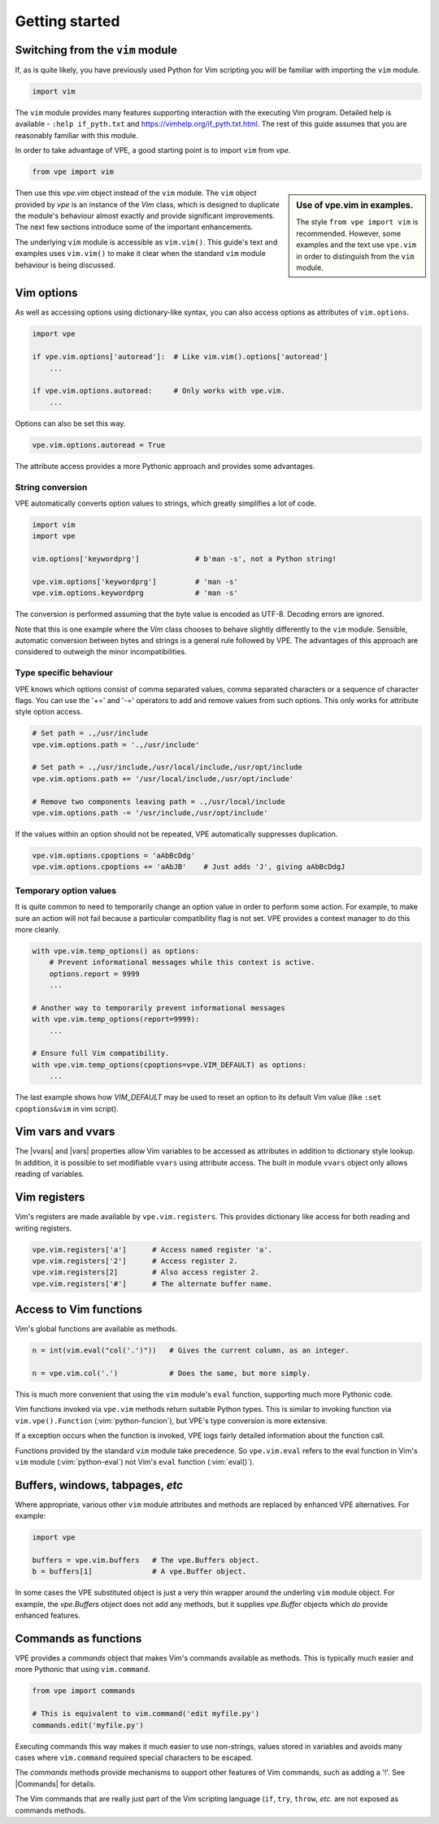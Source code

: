 Getting started
===============

.. |Commands| replace:: :py:obj:`Commands<wrappers.Commands>`
.. |vars| replace:: :py:obj:`vars<vpe.Vim.vars>`
.. |vvars| replace:: :py:obj:`vvars<vpe.Vim.vvars>`


.. _switching_from_vim:

Switching from the ``vim`` module
---------------------------------

If, as is quite likely, you have previously used Python for Vim scripting you
will be familiar with importing the ``vim`` module.

.. code-block:: python

    import vim

The ``vim`` module provides many features supporting interaction with the
executing Vim program. Detailed help is available - ``:help if_pyth.txt`` and
https://vimhelp.org/if_pyth.txt.html. The rest of this guide assumes that you
are reasonably familiar with this module.

In order to take advantage of VPE, a good starting point is to import ``vim``
from `vpe`.

.. code-block:: python

    from vpe import vim

.. sidebar:: Use of vpe.vim in examples.

    The style ``from vpe import vim`` is recommended. However, some examples
    and the text use ``vpe.vim`` in order to distinguish from the ``vim``
    module.

Then use this `vpe.vim` object instead of the ``vim`` module. The ``vim``
object provided by `vpe` is an instance of the `Vim` class, which is designed
to duplicate the module's behaviour almost exactly and provide significant
improvements. The next few sections introduce some of the important
enhancements.

The underlying ``vim`` module is accessible as ``vim.vim()``. This guide's text
and examples uses ``vim.vim()`` to make it clear when the standard ``vim``
module behaviour is being discussed.


Vim options
-----------

As well as accessing options using dictionary-like syntax, you can also access
options as attributes of ``vim.options``.

.. code-block:: python

    import vpe

    if vpe.vim.options['autoread']:  # Like vim.vim().options['autoread']
        ...

    if vpe.vim.options.autoread:     # Only works with vpe.vim.
        ...

Options can also be set this way.

.. code-block:: python

    vpe.vim.options.autoread = True

The attribute access provides a more Pythonic approach and provides some
advantages.


String conversion
~~~~~~~~~~~~~~~~~

VPE automatically converts option values to strings, which greatly simplifies a
lot of code.

.. code-block:: python

    import vim
    import vpe

    vim.options['keywordprg']             # b'man -s', not a Python string!

    vpe.vim.options['keywordprg']         # 'man -s'
    vpe.vim.options.keywordprg            # 'man -s'

The conversion is performed assuming that the byte value is encoded as UTF-8.
Decoding errors are ignored.

Note that this is one example where the `Vim` class chooses to behave slightly
differently to the ``vim`` module. Sensible, automatic conversion between bytes
and strings is a general rule followed by VPE. The advantages of this approach
are considered to outweigh the minor incompatibilities.


Type specific behaviour
~~~~~~~~~~~~~~~~~~~~~~~

VPE knows which options consist of comma separated values, comma separated
characters or a sequence of character flags. You can use the '+=' and '-='
operators to add and remove values from such options. This only works for
attribute style option access.

.. code-block:: python

    # Set path = .,/usr/include
    vpe.vim.options.path = '.,/usr/include'

    # Set path = .,/usr/include,/usr/local/include,/usr/opt/include
    vpe.vim.options.path += '/usr/local/include,/usr/opt/include'

    # Remove two components leaving path = .,/usr/local/include
    vpe.vim.options.path -= '/usr/include,/usr/opt/include'

If the values within an option should not be repeated, VPE automatically
suppresses duplication.

.. code-block:: python

    vpe.vim.options.cpoptions = 'aAbBcDdg'
    vpe.vim.options.cpoptions += 'aAbJB'    # Just adds 'J', giving aAbBcDdgJ


Temporary option values
~~~~~~~~~~~~~~~~~~~~~~~

It is quite common to need to temporarily change an option value in order to
perform some action. For example, to make sure an action will not fail because
a particular compatibility flag is not set. VPE provides a context manager to
do this more cleanly.

.. code-block:: python

    with vpe.vim.temp_options() as options:
        # Prevent informational messages while this context is active.
        options.report = 9999
        ...

    # Another way to temporarily prevent informational messages
    with vpe.vim.temp_options(report=9999):
        ...

    # Ensure full Vim compatibility.
    with vpe.vim.temp_options(cpoptions=vpe.VIM_DEFAULT) as options:
        ...

The last example shows how `VIM_DEFAULT` may be used to reset an option to its
default Vim value (like ``:set cpoptions&vim`` in vim script).


Vim vars and vvars
------------------

The |vvars| and |vars| properties allow Vim variables to be accessed as
attributes in addition to dictionary style lookup. In addition, it is possible
to set modifiable ``vvars`` using attribute access. The built in module
``vvars`` object only allows reading of variables.


Vim registers
-------------

Vim's registers are made available by ``vpe.vim.registers``. This provides dictionary
like access for both reading and writing registers.

.. code-block:: python

    vpe.vim.registers['a']      # Access named register 'a'.
    vpe.vim.registers['2']      # Access register 2.
    vpe.vim.registers[2]        # Also access register 2.
    vpe.vim.registers['#']      # The alternate buffer name.


Access to Vim functions
-----------------------

Vim's global functions are available as methods.

.. code-block:: python

    n = int(vim.eval("col('.')"))   # Gives the current column, as an integer.

    n = vpe.vim.col('.')            # Does the same, but more simply.

This is much more convenient that using the ``vim``  module's ``eval``
function, supporting much more Pythonic code.

Vim functions invoked via ``vpe.vim`` methods return suitable Python types.
This is similar to invoking function via ``vim.vpe().Function``
(:vim:`python-funcion`), but VPE's type conversion is more extensive.

If a exception occurs when the function is invoked, VPE logs fairly detailed
information about the function call.

Functions provided by the standard ``vim`` module take precedence. So
``vpe.vim.eval`` refers to the eval function in Vim's ``vim`` module
(:vim:`python-eval`) not Vim's ``eval`` function (:vim:`eval()`).


Buffers, windows, tabpages, *etc*
---------------------------------

Where appropriate, various other ``vim`` module attributes and methods are
replaced by enhanced VPE alternatives. For example:

.. code-block:: python

    import vpe

    buffers = vpe.vim.buffers   # The vpe.Buffers object.
    b = buffers[1]              # A vpe.Buffer object.

In some cases the VPE substituted object is just a very thin wrapper around the
underling ``vim`` module object. For example, the `vpe.Buffers` object does not
add any methods, but it supplies `vpe.Buffer` objects which *do* provide
enhanced features.


Commands as functions
---------------------

VPE provides a `commands` object that makes Vim's commands available as
methods. This is typically much easier and more Pythonic that using
``vim.command``.

.. code-block:: python

    from vpe import commands

    # This is equivalent to vim.command('edit myfile.py')
    commands.edit('myfile.py')

Executing commands this way makes it much easier to use non-strings, values
stored in variables and avoids many cases where ``vim.command`` required
special characters to be escaped.

The `commands` methods provide mechanisms to support other features of Vim
commands, such as adding a '!'. See |Commands| for details.

The Vim commands that are really just part of the Vim scripting language
(``if``, ``try``, ``throw``, *etc.* are not exposed as commands methods.
